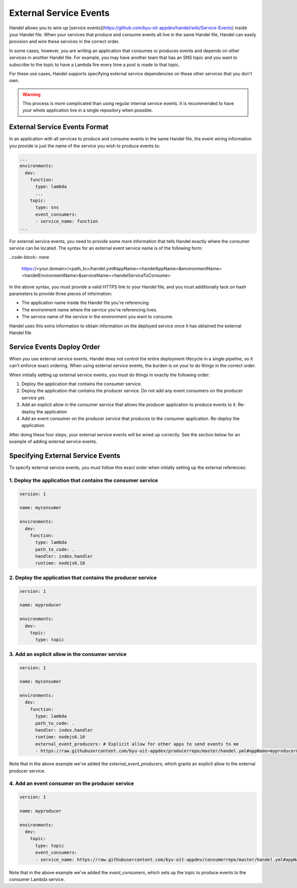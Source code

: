 External Service Events
=======================
Handel allows you to wire up [service events](https://github.com/byu-oit-appdev/handel/wiki/Service-Events) inside your Handel file. When your services that produce and consume events all live in the same Handel file, Handel can easily provision and wire these services in the correct order.

In some cases, however, you are writing an application that consumes or produces events and depends on other services in another Handel file. For example, you may have another team that has an SNS topic and you want to subscribe to the topic to have a Lambda fire every time a post is made to that topic.

For these use cases, Handel supports specifying external service dependencies on these other services that you don't own.

.. WARNING::
   This process is more complicated than using regular internal service events. It is recommended to have your whole application live in a single repository when possible.

External Service Events Format
------------------------------
In an application with all services to produce and consume events in the same Handel file, the event wiring information you provide is just the name of the service you wish to produce events to:

.. code-block:: yaml

    ...
    environments:
      dev:
        function:
          type: lambda
          ...
        topic:
          type: sns
          event_consumers:
          - service_name: function
    ...

For external service events, you need to provide some more information that tells Handel exactly where the consumer service can be located. The syntax for an external event service name is of the following form:

..code-block:: none

    https://<your.domain>/<path_to>/handel.yml#appName=<handelAppName>&environmentName=<handelEnvironmentName>&serviceName=<handelServiceToConsume>

In the above syntax, you must provide a valid HTTPS link to your Handel file, and you must additionally tack on hash parameters to provide three pieces of information:

* The application name inside the Handel file you're referencing
* The environment name where the service you're referencing lives.
* The service name of the service in the environment you want to consume.

Handel uses this extra information to obtain information on the deployed service once it has obtained the external Handel file.

Service Events Deploy Order
---------------------------
When you use external service events, Handel does not control the entire deployment lifecycle in a single pipeline, so it can't enforce exact ordering. When using external service events, the burden is on your to do things in the correct order.

When initially setting up external service events, you must do things in exactly the following order:

1. Deploy the application that contains the consumer service.
2. Deploy the application that contains the producer service. Do not add any event consumers on the producer service yet.
3. Add an explicit allow in the consumer service that allows the producer application to produce events to it. Re-deploy the application
4. Add an event consumer on the producer service that produces to the consumer application. Re-deploy the application.

After doing these four steps, your external service events will be wired up correctly. See the section below for an example of adding external service events.

Specifying External Service Events
----------------------------------
To specify external service events, you must follow this exact order when initially setting up the external references:

1. Deploy the application that contains the consumer service
~~~~~~~~~~~~~~~~~~~~~~~~~~~~~~~~~~~~~~~~~~~~~~~~~~~~~~~~~~~~

.. code-block:: yaml

    version: 1

    name: myconsumer

    environments:
      dev:
        function:
          type: lambda
          path_to_code: .
          handler: index.handler
          runtime: nodejs6.10

2. Deploy the application that contains the producer service
~~~~~~~~~~~~~~~~~~~~~~~~~~~~~~~~~~~~~~~~~~~~~~~~~~~~~~~~~~~~

.. code-block:: yaml

    version: 1

    name: myproducer

    environments:
      dev:
        topic:
          type: topic

3. Add an explicit allow in the consumer service
~~~~~~~~~~~~~~~~~~~~~~~~~~~~~~~~~~~~~~~~~~~~~~~~

.. code-block:: yaml

    version: 1

    name: myconsumer

    environments:
      dev:
        function:
          type: lambda
          path_to_code: .
          handler: index.handler
          runtime: nodejs6.10
          external_event_producers: # Explicit allow for other apps to send events to me
          - https://raw.githubusercontent.com/byu-oit-appdev/producerrepo/master/handel.yml#appName=myproducer&environmentName=dev&serviceName=topic

Note that in the above example we've added the *external_event_producers*, which grants an explicit allow to the external producer service.

4. Add an event consumer on the producer service
~~~~~~~~~~~~~~~~~~~~~~~~~~~~~~~~~~~~~~~~~~~~~~~~

.. code-block:: yaml

    version: 1

    name: myproducer

    environments:
      dev:
        topic:
          type: topic
          event_consumers:
          - service_name: https://raw.githubusercontent.com/byu-oit-appdev/consumerrepo/master/handel.yml#appName=myconsumer&environmentName=dev&serviceName=function

Note that in the above example we've added the *event_consumers*, which sets up the topic to produce events to the consumer Lambda service.
